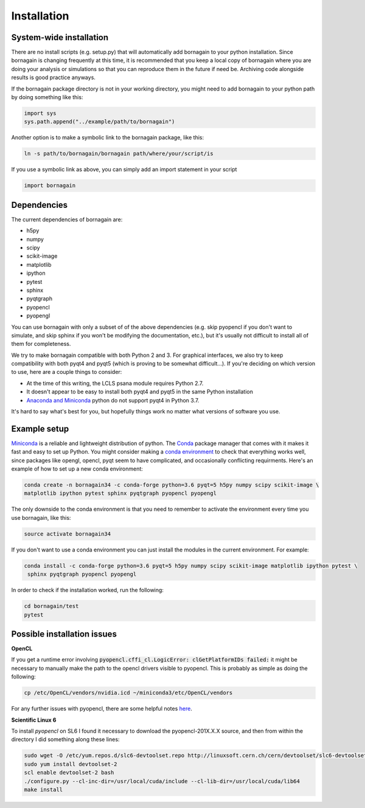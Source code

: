 Installation
============

System-wide installation
------------------------

There are no install scripts (e.g. setup.py) that will automatically add bornagain to your python installation.
Since bornagain is changing frequently at this time, it is recommended that you keep a local copy of bornagain
where you are doing your analysis or simulations so that you can reproduce them in the future if need be.  Archiving
code alongside results is good practice anyways.

If the bornagain package directory is not in your working directory, you might need to add bornagain to your python path
by doing something like this:

.. code-block:: python

	import sys
	sys.path.append("../example/path/to/bornagain")

Another option is to make a symbolic link to the bornagain package, like this:

.. code-block:: bash

    ln -s path/to/bornagain/bornagain path/where/your/script/is

If you use a symbolic link as above, you can simply add an import statement in your script

.. code-block:: python

    import bornagain


Dependencies
------------

The current dependencies of bornagain are:

* h5py
* numpy
* scipy
* scikit-image
* matplotlib
* ipython
* pytest
* sphinx
* pyqtgraph
* pyopencl
* pyopengl

You can use bornagain with only a subset of of the above dependencies (e.g. skip pyopencl if you don't want to simulate,
and skip sphinx if you won't be modifying the documentation, etc.), but it's usually not difficult to install all of
them for completeness.

We try to make bornagain compatible with both Python 2 and 3.  For graphical interfaces, we also try to keep
compatibility with both pyqt4 and pyqt5 (which is proving to be somewhat difficult...). If you're deciding on which
version to use, here are a couple things to consider:

- At the time of this writing, the LCLS psana module requires Python 2.7.
- It doesn't appear to be easy to install both pyqt4 and pyqt5 in the same Python installation
- `Anaconda and Miniconda <https://conda.io/miniconda.html>`_ python do not support pyqt4 in Python 3.7.

It's hard to say what's best for you, but hopefully things work no matter what versions of software you use.

Example setup
-------------

`Miniconda <https://conda.io/miniconda.html>`_ is a reliable and lightweight distribution of python.  The
`Conda <https://conda.io/docs/>`_ package manager that comes with it makes it fast and easy to set up Python.  You might
consider making a `conda environment <https://conda.io/docs/user-guide/tasks/manage-environments.html>`_ to check that
everything works well, since packages like opengl, opencl, pyqt seem to have complicated, and occasionally conflicting
requirments.  Here's an example of how to set up a new conda environment:

.. code-block:: bash

  conda create -n bornagain34 -c conda-forge python=3.6 pyqt=5 h5py numpy scipy scikit-image \
  matplotlib ipython pytest sphinx pyqtgraph pyopencl pyopengl

The only downside to the conda environment is that you need to remember to activate the environment every time you use
bornagain, like this:

.. code-block:: bash

    source activate bornagain34

If you don't want to use a conda environment you can just install the modules in the current environment.  For example:

.. code-block:: bash

 conda install -c conda-forge python=3.6 pyqt=5 h5py numpy scipy scikit-image matplotlib ipython pytest \
  sphinx pyqtgraph pyopencl pyopengl

In order to check if the installation worked, run the following:

.. code-block:: bash

    cd bornagain/test
    pytest


Possible installation issues
----------------------------

**OpenCL**

If you get a runtime error involving :code:`pyopencl.cffi_cl.LogicError: clGetPlatformIDs failed:` it might be necessary to manually make the path to the opencl drivers visible to pyopencl.  This is probably as simple as doing the following:

.. code-block:: bash

    cp /etc/OpenCL/vendors/nvidia.icd ~/miniconda3/etc/OpenCL/vendors

For any further issues with pyopencl, there are some helpful notes `here <https://documen.tician.de/pyopencl/misc.html>`_.


**Scientific Linux 6**

To install `pyopencl` on SL6 I found it necessary to download the pyopencl-201X.X.X source, and then from within the
directory I did something along these lines:

.. code-block:: bash

    sudo wget -O /etc/yum.repos.d/slc6-devtoolset.repo http://linuxsoft.cern.ch/cern/devtoolset/slc6-devtoolset.repo
    sudo yum install devtoolset-2
    scl enable devtoolset-2 bash
    ./configure.py --cl-inc-dir=/usr/local/cuda/include --cl-lib-dir=/usr/local/cuda/lib64
    make install